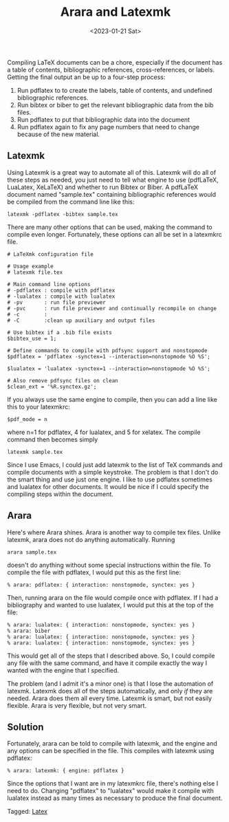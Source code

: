 #+TITLE: Arara and Latexmk
#+filetags: latex
#+date: <2023-01-21 Sat>
#+mathjax: false

Compiling LaTeX documents can be a chore, especially if the document has a table of contents, bibliographic references, cross-references, or labels. Getting the final output an be up to a four-step process:

1. Run pdflatex to to create the labels, table of contents, and undefined bibliographic references.
2. Run bibtex or biber to get the relevant bibliographic data from the bib files.
3. Run pdflatex to put that bibliographic data into the document
4. Run pdflatex again to fix any page numbers that need to change because of the new material.

** Latexmk

Using Latexmk is a great way to automate all of this. Latexmk will do all of these steps as needed, you just need to tell what engine to use (pdfLaTeX, LuaLatex, XeLaTeX) and whether to run Bibtex or Biber. A pdfLaTeX document named "sample.tex" containing bibliographic references would be compiled from the command line like this:

#+begin_src shell
latexmk -pdflatex -bibtex sample.tex
#+end_src

There are many other options that can be used, making the command to compile even longer. Fortunately, these options can all be set in a latexmkrc file.

#+begin_src shell
# LaTeXmk configuration file

# Usage example
# latexmk file.tex

# Main command line options
# -pdflatex : compile with pdflatex
# -lualatex : compile with lualatex
# -pv       : run file previewer
# -pvc      : run file previewer and continually recompile on change
# -c        :
# -C        :clean up auxiliary and output files

# Use bibtex if a .bib file exists
$bibtex_use = 1;

# Define commands to compile with pdfsync support and nonstopmode
$pdflatex = 'pdflatex -synctex=1 --interaction=nonstopmode %O %S';

$lualatex = 'lualatex -synctex=1 --interaction=nonstopmode %O %S';

# Also remove pdfsync files on clean
$clean_ext = '%R.synctex.gz';
#+end_src

If you always use the same engine to compile, then you can add a line like this to your latexmkrc:

#+begin_src shell
$pdf_mode = n
#+end_src

where n=1 for pdflatex, 4 for lualatex, and 5 for xelatex. The compile command then becomes simply

#+begin_src shell
latexmk sample.tex
#+end_src

Since I use Emacs, I could just add latexmk to the list of TeX commands and compile documents with a simple keystroke. The problem is that I don't do the smart thing and use just one engine. I like to use pdflatex sometimes and lualatex for other documents. It would be nice if I could specify the compiling steps within the document.

** Arara

Here's where Arara shines. Arara is another way to compile tex files. Unlike latexmk, arara does not do anything automatically. Running

#+begin_src shell
arara sample.tex
#+end_src

doesn't do anything without some special instructions within the file. To compile the file with pdflatex, I would put this as the first line:

#+begin_src
% arara: pdflatex: { interaction: nonstopmode, synctex: yes }
#+end_src

Then, running arara on the file would compile once with pdflatex. If I had a bibliography and wanted to use lualatex, I would put this at the top of the file:

#+begin_src
% arara: lualatex: { interaction: nonstopmode, synctex: yes }
% arara: biber
% arara: lualatex: { interaction: nonstopmode, synctex: yes }
% arara: lualatex: { interaction: nonstopmode, synctex: yes }
#+end_src

This would get all of the steps that I described above. So, I could compile any file with the same command, and have it compile exactly the way I wanted with the engine that I specified.

The problem (and I admit it's a minor one) is that I lose the automation of latexmk. Latexmk does all of the steps automatically, and only /if/ they are needed. Arara does them all every time. Latexmk is smart, but not easily flexible. Arara is very flexible, but not very smart.

** Solution

Fortunately, arara can be told to compile with latexmk, and the engine and any options can be specified in the file. This compiles with latexmk using pdflatex:

#+begin_src
% arara: latexmk: { engine: pdflatex }
#+end_src

Since the options that I want are in my latexmkrc file, there's nothing else I need to do. Changing "pdflatex" to "lualatex" would make it compile with lualatex instead as many times as necessary to produce the final document.


#+begin_tagline
Tagged: [[file:../tags/latex.org][Latex]]
#+end_tagline
